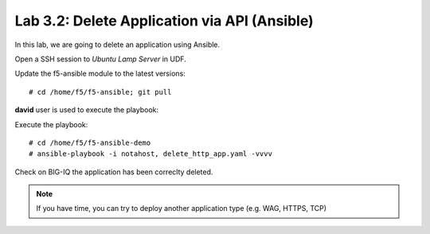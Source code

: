 Lab 3.2: Delete Application via API  (Ansible)
----------------------------------------------
In this lab, we are going to delete an application using Ansible.

Open a SSH session to *Ubuntu Lamp Server* in UDF.

Update the f5-ansible module to the latest versions::

    # cd /home/f5/f5-ansible; git pull

**david** user is used to execute the playbook:

Execute the playbook::

    # cd /home/f5/f5-ansible-demo
    # ansible-playbook -i notahost, delete_http_app.yaml -vvvv

Check on BIG-IQ the application has been correclty deleted.

.. note :: If you have time, you can try to deploy another application type (e.g. WAG, HTTPS, TCP)
